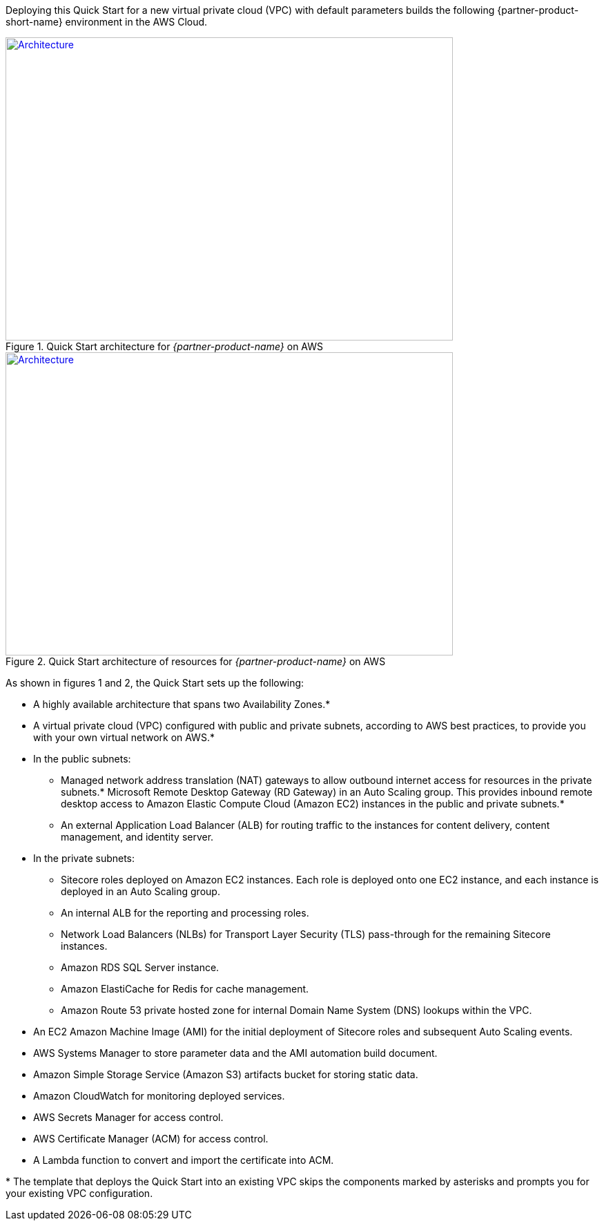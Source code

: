 :xrefstyle: short

Deploying this Quick Start for a new virtual private cloud (VPC) with
default parameters builds the following {partner-product-short-name} environment in the
AWS Cloud.

// Replace this example diagram with your own. Follow our wiki guidelines: https://w.amazon.com/bin/view/AWS_Quick_Starts/Process_for_PSAs/#HPrepareyourarchitecturediagram. Upload your source PowerPoint file to the GitHub {deployment name}/docs/images/ directory in this repo. 

[#architecture1]
.Quick Start architecture for _{partner-product-name}_ on AWS
[link=images/architecture_diagram.png]
image::../deployment_guide/images/architecture_diagram.png[Architecture,width=648,height=439]

[#architecture2]
.Quick Start architecture of resources for _{partner-product-name}_ on AWS
[link=images/architecture_diagram_2.png]
image::../deployment_guide/images/architecture_diagram_2.png[Architecture,width=648,height=439]

As shown in figures 1 and 2, the Quick Start sets up the following:

* A highly available architecture that spans two Availability Zones.*
* A virtual private cloud (VPC) configured with public and private subnets, according to AWS best practices, to provide you with your own virtual network on AWS.*
* In the public subnets:
** Managed network address translation (NAT) gateways to allow outbound internet access for resources in the private subnets.*
Microsoft Remote Desktop Gateway (RD Gateway) in an Auto Scaling group. This provides inbound remote desktop access to Amazon Elastic Compute Cloud (Amazon EC2) instances in the public and private subnets.*
** An external Application Load Balancer (ALB) for routing traffic to the instances for content delivery, content management, and identity server.
* In the private subnets:
** Sitecore roles deployed on Amazon EC2 instances. Each role is deployed onto one EC2 instance, and each instance is deployed in an Auto Scaling group.
** An internal ALB for the reporting and processing roles.
** Network Load Balancers (NLBs) for Transport Layer Security (TLS) pass-through for the remaining Sitecore instances.
** Amazon RDS SQL Server instance.
** Amazon ElastiCache for Redis for cache management.
** Amazon Route 53 private hosted zone for internal Domain Name System (DNS) lookups within the VPC.
* An EC2 Amazon Machine Image (AMI) for the initial deployment of Sitecore roles and subsequent Auto Scaling events.
* AWS Systems Manager to store parameter data and the AMI automation build document.
* Amazon Simple Storage Service (Amazon S3) artifacts bucket for storing static data.
* Amazon CloudWatch for monitoring deployed services.
* AWS Secrets Manager for access control.
* AWS Certificate Manager (ACM) for access control.
* A Lambda function to convert and import the certificate into ACM.

[.small]#* The template that deploys the Quick Start into an existing VPC skips the components marked by asterisks and prompts you for your existing VPC configuration.#